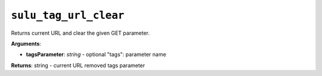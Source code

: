 ``sulu_tag_url_clear``
======================

Returns current URL and clear the given GET parameter.

**Arguments**:

- **tagsParameter**: *string* - optional "tags": parameter name

**Returns**: string - current URL removed tags parameter
